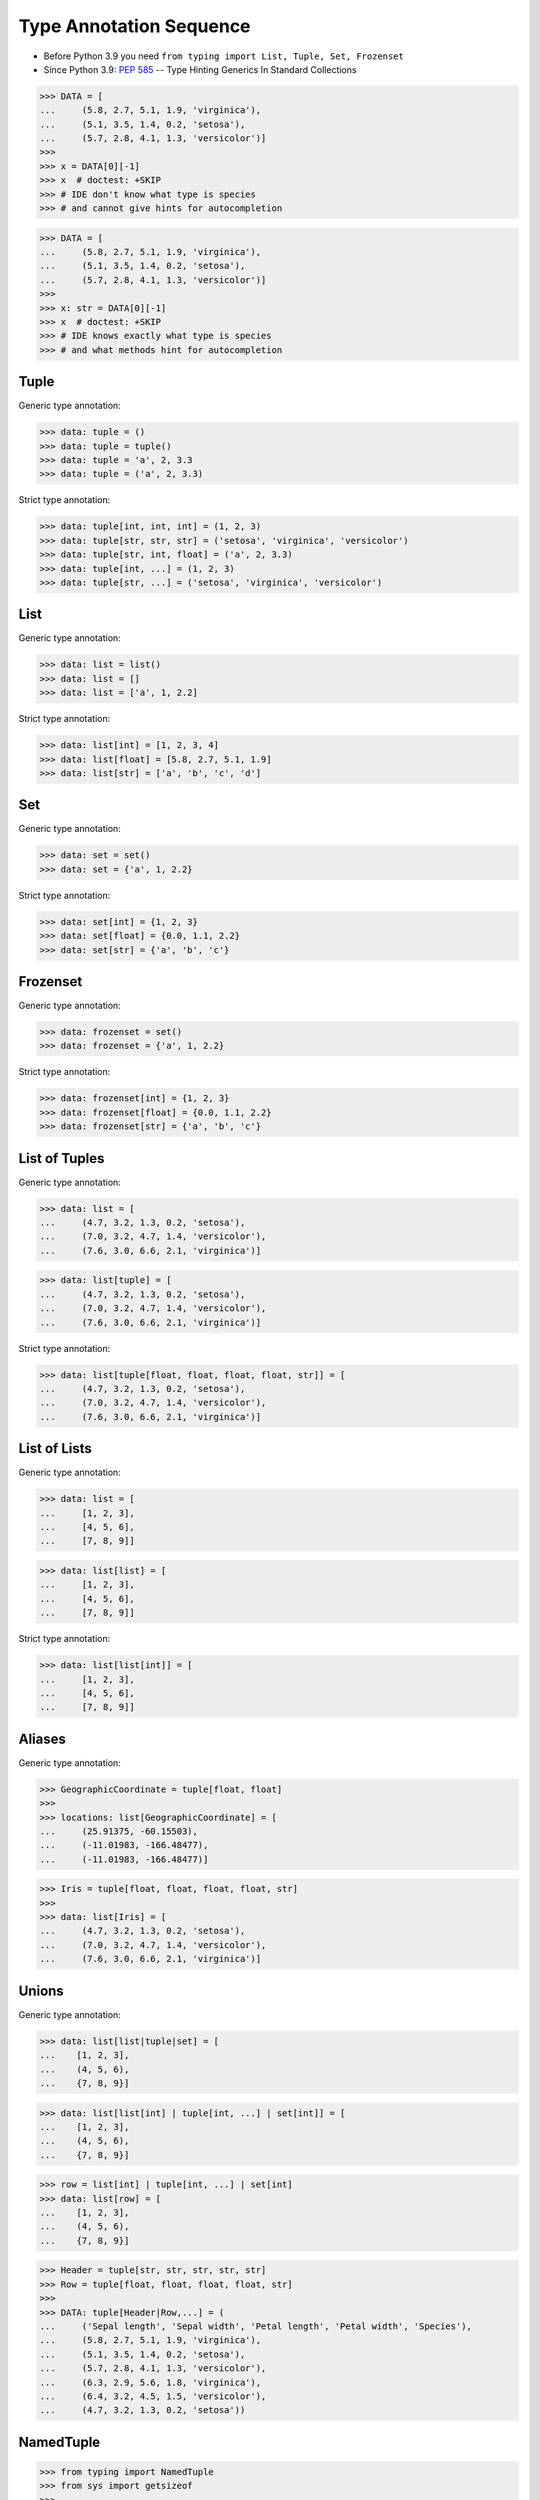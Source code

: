 Type Annotation Sequence
========================
* Before Python 3.9 you need ``from typing import List, Tuple, Set, Frozenset``
* Since Python 3.9: :pep:`585` -- Type Hinting Generics In Standard Collections

>>> DATA = [
...     (5.8, 2.7, 5.1, 1.9, 'virginica'),
...     (5.1, 3.5, 1.4, 0.2, 'setosa'),
...     (5.7, 2.8, 4.1, 1.3, 'versicolor')]
>>>
>>> x = DATA[0][-1]
>>> x  # doctest: +SKIP
>>> # IDE don't know what type is species
>>> # and cannot give hints for autocompletion

>>> DATA = [
...     (5.8, 2.7, 5.1, 1.9, 'virginica'),
...     (5.1, 3.5, 1.4, 0.2, 'setosa'),
...     (5.7, 2.8, 4.1, 1.3, 'versicolor')]
>>>
>>> x: str = DATA[0][-1]
>>> x  # doctest: +SKIP
>>> # IDE knows exactly what type is species
>>> # and what methods hint for autocompletion


Tuple
-----
Generic type annotation:

>>> data: tuple = ()
>>> data: tuple = tuple()
>>> data: tuple = 'a', 2, 3.3
>>> data: tuple = ('a', 2, 3.3)

Strict type annotation:

>>> data: tuple[int, int, int] = (1, 2, 3)
>>> data: tuple[str, str, str] = ('setosa', 'virginica', 'versicolor')
>>> data: tuple[str, int, float] = ('a', 2, 3.3)
>>> data: tuple[int, ...] = (1, 2, 3)
>>> data: tuple[str, ...] = ('setosa', 'virginica', 'versicolor')


List
----
Generic type annotation:

>>> data: list = list()
>>> data: list = []
>>> data: list = ['a', 1, 2.2]

Strict type annotation:

>>> data: list[int] = [1, 2, 3, 4]
>>> data: list[float] = [5.8, 2.7, 5.1, 1.9]
>>> data: list[str] = ['a', 'b', 'c', 'd']


Set
---
Generic type annotation:

>>> data: set = set()
>>> data: set = {'a', 1, 2.2}

Strict type annotation:

>>> data: set[int] = {1, 2, 3}
>>> data: set[float] = {0.0, 1.1, 2.2}
>>> data: set[str] = {'a', 'b', 'c'}


Frozenset
---------
Generic type annotation:

>>> data: frozenset = set()
>>> data: frozenset = {'a', 1, 2.2}

Strict type annotation:

>>> data: frozenset[int] = {1, 2, 3}
>>> data: frozenset[float] = {0.0, 1.1, 2.2}
>>> data: frozenset[str] = {'a', 'b', 'c'}


List of Tuples
--------------
Generic type annotation:

>>> data: list = [
...     (4.7, 3.2, 1.3, 0.2, 'setosa'),
...     (7.0, 3.2, 4.7, 1.4, 'versicolor'),
...     (7.6, 3.0, 6.6, 2.1, 'virginica')]

>>> data: list[tuple] = [
...     (4.7, 3.2, 1.3, 0.2, 'setosa'),
...     (7.0, 3.2, 4.7, 1.4, 'versicolor'),
...     (7.6, 3.0, 6.6, 2.1, 'virginica')]

Strict type annotation:

>>> data: list[tuple[float, float, float, float, str]] = [
...     (4.7, 3.2, 1.3, 0.2, 'setosa'),
...     (7.0, 3.2, 4.7, 1.4, 'versicolor'),
...     (7.6, 3.0, 6.6, 2.1, 'virginica')]


List of Lists
-------------
Generic type annotation:

>>> data: list = [
...     [1, 2, 3],
...     [4, 5, 6],
...     [7, 8, 9]]

>>> data: list[list] = [
...     [1, 2, 3],
...     [4, 5, 6],
...     [7, 8, 9]]

Strict type annotation:

>>> data: list[list[int]] = [
...     [1, 2, 3],
...     [4, 5, 6],
...     [7, 8, 9]]


Aliases
-------
Generic type annotation:

>>> GeographicCoordinate = tuple[float, float]
>>>
>>> locations: list[GeographicCoordinate] = [
...     (25.91375, -60.15503),
...     (-11.01983, -166.48477),
...     (-11.01983, -166.48477)]

>>> Iris = tuple[float, float, float, float, str]
>>>
>>> data: list[Iris] = [
...     (4.7, 3.2, 1.3, 0.2, 'setosa'),
...     (7.0, 3.2, 4.7, 1.4, 'versicolor'),
...     (7.6, 3.0, 6.6, 2.1, 'virginica')]


Unions
------
Generic type annotation:

>>> data: list[list|tuple|set] = [
...    [1, 2, 3],
...    (4, 5, 6),
...    {7, 8, 9}]

>>> data: list[list[int] | tuple[int, ...] | set[int]] = [
...    [1, 2, 3],
...    (4, 5, 6),
...    {7, 8, 9}]

>>> row = list[int] | tuple[int, ...] | set[int]
>>> data: list[row] = [
...    [1, 2, 3],
...    (4, 5, 6),
...    {7, 8, 9}]

>>> Header = tuple[str, str, str, str, str]
>>> Row = tuple[float, float, float, float, str]
>>>
>>> DATA: tuple[Header|Row,...] = (
...     ('Sepal length', 'Sepal width', 'Petal length', 'Petal width', 'Species'),
...     (5.8, 2.7, 5.1, 1.9, 'virginica'),
...     (5.1, 3.5, 1.4, 0.2, 'setosa'),
...     (5.7, 2.8, 4.1, 1.3, 'versicolor'),
...     (6.3, 2.9, 5.6, 1.8, 'virginica'),
...     (6.4, 3.2, 4.5, 1.5, 'versicolor'),
...     (4.7, 3.2, 1.3, 0.2, 'setosa'))


NamedTuple
----------
>>> from typing import NamedTuple
>>> from sys import getsizeof
>>>
>>>
>>> class Astronaut(NamedTuple):
...     firstname: str
...     lastname: str
>>>
>>>
>>> mark = Astronaut('Mark', 'Watney')
>>> mark
Astronaut(firstname='Mark', lastname='Watney')

>>> a = ('Mark', 'Watney')
>>> b = Astronaut('Mark', 'Watney')
>>>
>>> a == b
True
>>>
>>> getsizeof(a)
56
>>> getsizeof(b)
56


Further Reading
---------------
* Example: https://github.com/pandas-dev/pandas/blob/8fd2d0c1eea04d56ec0a63fae084a66dd482003e/pandas/core/frame.py#L505
* More information in `Type Annotations`
* More information in `CI/CD Type Checking`

References
----------
.. [#pyDocTyping] https://docs.python.org/3/library/typing.html#module-contents
